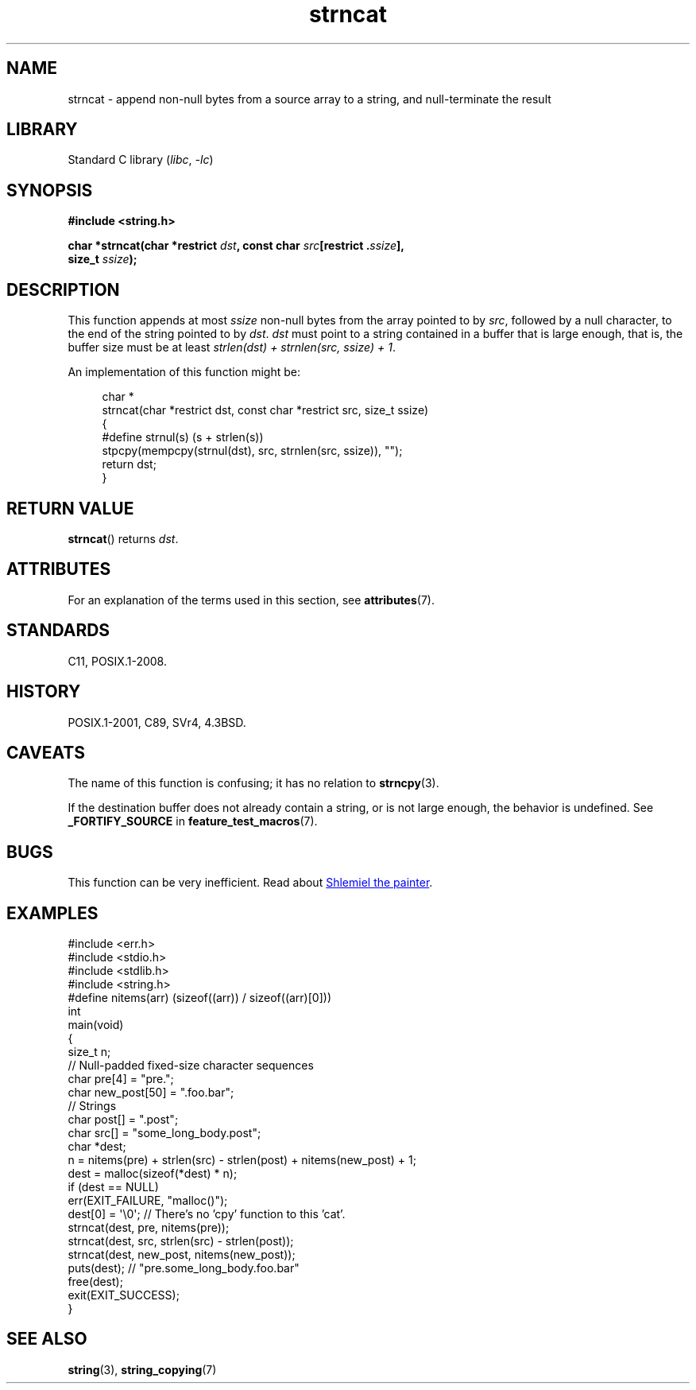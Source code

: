 '\" t
.\" Copyright 2022 Alejandro Colomar <alx@kernel.org>
.\"
.\" SPDX-License-Identifier: Linux-man-pages-copyleft
.\"
.TH strncat 3 (date) "Linux man-pages (unreleased)"
.SH NAME
strncat
\-
append non-null bytes from a source array to a string,
and null-terminate the result
.SH LIBRARY
Standard C library
.RI ( libc ", " \-lc )
.SH SYNOPSIS
.nf
.B #include <string.h>
.P
.BI "char *strncat(char *restrict " dst ", const char " src "[restrict ." ssize ],
.BI "              size_t " ssize );
.fi
.SH DESCRIPTION
This function appends at most
.I ssize
non-null bytes from the array pointed to by
.IR src ,
followed by a null character,
to the end of the string pointed to by
.IR dst .
.I dst
must point to a string contained in a buffer that is large enough,
that is, the buffer size must be at least
.IR "strlen(dst) + strnlen(src, ssize) + 1" .
.P
An implementation of this function might be:
.P
.in +4n
.EX
char *
strncat(char *restrict dst, const char *restrict src, size_t ssize)
{
    #define strnul(s)  (s + strlen(s))
\&
    stpcpy(mempcpy(strnul(dst), src, strnlen(src, ssize)), "");
    return dst;
}
.EE
.in
.SH RETURN VALUE
.BR strncat ()
returns
.IR dst .
.SH ATTRIBUTES
For an explanation of the terms used in this section, see
.BR attributes (7).
.TS
allbox;
lbx lb lb
l l l.
Interface	Attribute	Value
T{
.na
.nh
.BR strncat ()
T}	Thread safety	MT-Safe
.TE
.SH STANDARDS
C11, POSIX.1-2008.
.SH HISTORY
POSIX.1-2001, C89, SVr4, 4.3BSD.
.SH CAVEATS
The name of this function is confusing;
it has no relation to
.BR strncpy (3).
.P
If the destination buffer does not already contain a string,
or is not large enough,
the behavior is undefined.
See
.B _FORTIFY_SOURCE
in
.BR feature_test_macros (7).
.SH BUGS
This function can be very inefficient.
Read about
.UR https://www.joelonsoftware.com/\:2001/12/11/\:back\-to\-basics/
Shlemiel the painter
.UE .
.SH EXAMPLES
.\" SRC BEGIN (strncat.c)
.EX
#include <err.h>
#include <stdio.h>
#include <stdlib.h>
#include <string.h>
\&
#define nitems(arr)  (sizeof((arr)) / sizeof((arr)[0]))
\&
int
main(void)
{
    size_t  n;
\&
    // Null-padded fixed-size character sequences
    char    pre[4] = "pre.";
    char    new_post[50] = ".foo.bar";
\&
    // Strings
    char    post[] = ".post";
    char    src[] = "some_long_body.post";
    char    *dest;
\&
    n = nitems(pre) + strlen(src) \- strlen(post) + nitems(new_post) + 1;
    dest = malloc(sizeof(*dest) * n);
    if (dest == NULL)
        err(EXIT_FAILURE, "malloc()");
\&
    dest[0] = \[aq]\e0\[aq];  // There's no 'cpy' function to this 'cat'.
    strncat(dest, pre, nitems(pre));
    strncat(dest, src, strlen(src) \- strlen(post));
    strncat(dest, new_post, nitems(new_post));
\&
    puts(dest);  // "pre.some_long_body.foo.bar"
    free(dest);
    exit(EXIT_SUCCESS);
}
.EE
.\" SRC END
.in
.SH SEE ALSO
.BR string (3),
.BR string_copying (7)
